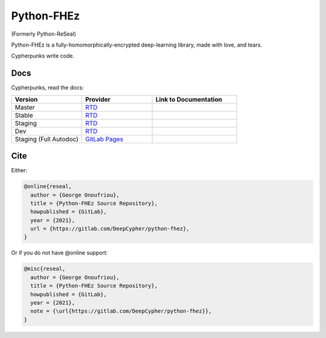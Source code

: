 Python-FHEz
===========

.. |fhez-logo| image:: docs/source/fhez.svg
  :width: 200
  :alt: FHEz fun computational graph snake logo

(Formerly Python-ReSeal)

|fhez-logo|

Python-FHEz is a fully-homomorphically-encrypted deep-learning library, made with love, and tears.

Cypherpunks write code.

Docs
++++

Cypherpunks, read the docs:

.. _docker: https://www.docker.com/
.. |docker| replace:: Docker

.. _rtd: https://readthedocs.org/
.. |rtd| replace:: RTD

.. |pages-latest| image:: https://readthedocs.org/projects/python-fhez/badge/?version=latest
  :target: https://deepcypher.gitlab.io/python-fhez
  :alt: GitLab Pages Documentation Status (Latest/Master)

.. |rtd-latest| image:: https://readthedocs.org/projects/python-fhez/badge/?version=latest
  :target: https://python-fhez.readthedocs.io/en/latest/?badge=latest
  :alt: RTD Documentation Status (Latest/Master)

.. |rtd-stable| image:: https://readthedocs.org/projects/python-fhez/badge/?version=stable
  :target: https://python-fhez.readthedocs.io/en/stable/?badge=stable
  :alt: RTD Documentation Status (Latest Stable Release)

.. |rtd-staging| image:: https://readthedocs.org/projects/python-fhez/badge/?version=staging
  :target: https://python-fhez.readthedocs.io/en/staging/?badge=staging
  :alt: RTD Documentation Status (Staging)

.. |rtd-dev| image:: https://readthedocs.org/projects/python-fhez/badge/?version=dev
  :target: https://python-fhez.readthedocs.io/en/dev/?badge=dev
  :alt: RTD Documentation Status (Staging)

.. list-table::
    :widths: 25 25 30
    :header-rows: 1

    * - Version
      - Provider
      - Link to Documentation
    * - Master
      - |rtd|_
      - |rtd-latest|
    * - Stable
      - |rtd|_
      - |rtd-stable|
    * - Staging
      - |rtd|_
      - |rtd-staging|
    * - Dev
      - |rtd|_
      - |rtd-dev|
    * - Staging (Full Autodoc)
      - `GitLab Pages <https://docs.gitlab.com/ee/user/project/pages/>`_
      - |pages-latest|

Cite
++++

Either:

.. code-block:: latex

  @online{reseal,
    author = {George Onoufriou},
    title = {Python-FHEz Source Repository},
    howpublished = {GitLab},
    year = {2021},
    url = {https://gitlab.com/DeepCypher/python-fhez},
  }

Or if you do not have @online support:

.. code-block:: latex

  @misc{reseal,
    author = {George Onoufriou},
    title = {Python-FHEz Source Repository},
    howpublished = {GitLab},
    year = {2021},
    note = {\url{https://gitlab.com/DeepCypher/python-fhez}},
  }
